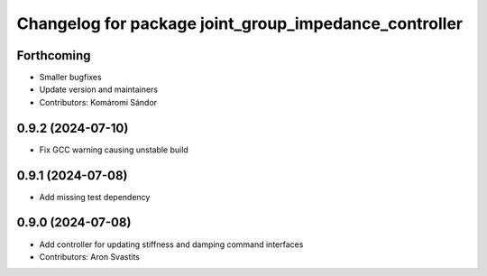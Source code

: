 ^^^^^^^^^^^^^^^^^^^^^^^^^^^^^^^^^^^^^^^^^^^^^^^^^^^^^^
Changelog for package joint_group_impedance_controller
^^^^^^^^^^^^^^^^^^^^^^^^^^^^^^^^^^^^^^^^^^^^^^^^^^^^^^

Forthcoming
-----------
* Smaller bugfixes
* Update version and maintainers
* Contributors: Komáromi Sándor

0.9.2 (2024-07-10)
------------------
* Fix GCC warning causing unstable build

0.9.1 (2024-07-08)
------------------
* Add missing test dependency

0.9.0 (2024-07-08)
------------------
* Add controller for updating stiffness and damping command interfaces
* Contributors: Aron Svastits
